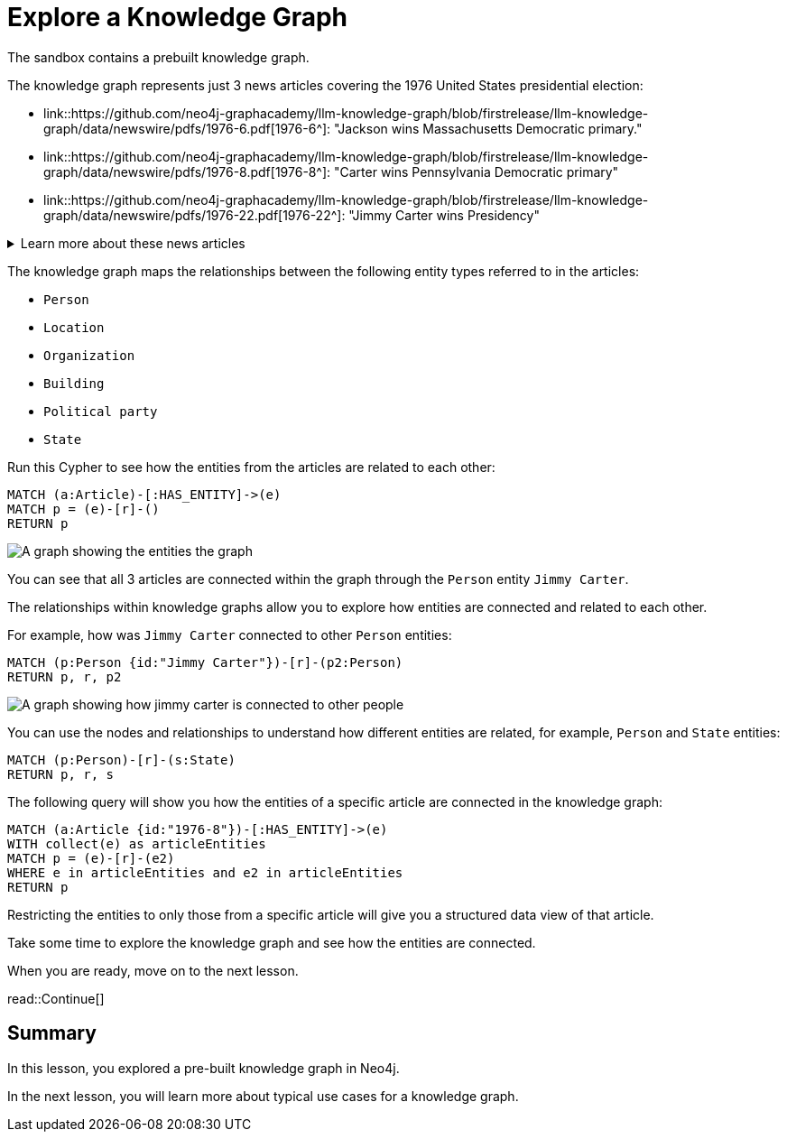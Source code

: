 = Explore a Knowledge Graph
:order: 3
:type: lesson
:sandbox: true
:branch: firstrelease

The sandbox contains a prebuilt knowledge graph.

The knowledge graph represents just 3 news articles covering the 1976 United States presidential election:

- link::https://github.com/neo4j-graphacademy/llm-knowledge-graph/blob/{branch}/llm-knowledge-graph/data/newswire/pdfs/1976-6.pdf[1976-6^]: "Jackson wins Massachusetts Democratic primary."
- link::https://github.com/neo4j-graphacademy/llm-knowledge-graph/blob/{branch}/llm-knowledge-graph/data/newswire/pdfs/1976-8.pdf[1976-8^]: "Carter wins Pennsylvania Democratic primary"
- link::https://github.com/neo4j-graphacademy/llm-knowledge-graph/blob/{branch}/llm-knowledge-graph/data/newswire/pdfs/1976-22.pdf[1976-22^]: "Jimmy Carter wins Presidency"

[%collapsible]
.Learn more about these news articles
====
The 3 articles were taken from the link:https://huggingface.co/datasets/dell-research-harvard/newswire[NewsWire dataset^] that contains 2.7 million unique public domain U.S. news wire articles, written between 1878 and 1977. 

The dataset was created to provide researchers with a large, high-quality corpus of historical news articles.
These texts provide a massive repository of information about historical topics and events - and which newspapers were covering them. The dataset will be useful to a wide variety of researchers including historians, other social scientists, and NLP practitioners.

You can view the link:https://github.com/neo4j-graphacademy/llm-knowledge-graph/blob/{branch}/llm-knowledge-graph/data/newswire/extract_articles.py[Python code which extracted these articles from the dataset^] in the link:https://github.com/neo4j-graphacademy/llm-knowledge-graph/blob/firstrelease/llm-knowledge-graph/data/newswire/extract_articles.py[`llm-knowledge-graph`^] repository.
====

The knowledge graph maps the relationships between the following entity types referred to in the articles:

- `Person`
- `Location`
- `Organization`
- `Building`
- `Political party`
- `State`

Run this Cypher to see how the entities from the articles are related to each other:

[source,cypher]
----
MATCH (a:Article)-[:HAS_ENTITY]->(e)
MATCH p = (e)-[r]-()
RETURN p
----

image::images/article-entities-graph.svg[A graph showing the entities the graph]

You can see that all 3 articles are connected within the graph through the `Person` entity `Jimmy Carter`.

The relationships within knowledge graphs allow you to explore how entities are connected and related to each other.

For example, how was `Jimmy Carter` connected to other `Person` entities:

[source,cypher]
----
MATCH (p:Person {id:"Jimmy Carter"})-[r]-(p2:Person)
RETURN p, r, p2
----

image::images/jimmy-carter-person-graph.svg[A graph showing how jimmy carter is connected to other people]

You can use the nodes and relationships to understand how different entities are related, for example, `Person` and `State` entities:

[source,cypher]
----
MATCH (p:Person)-[r]-(s:State)
RETURN p, r, s
----

The following query will show you how the entities of a specific article are connected in the knowledge graph:

[source,cypher]
----
MATCH (a:Article {id:"1976-8"})-[:HAS_ENTITY]->(e)
WITH collect(e) as articleEntities
MATCH p = (e)-[r]-(e2)
WHERE e in articleEntities and e2 in articleEntities
RETURN p
----

Restricting the entities to only those from a specific article will give you a structured data view of that article.

Take some time to explore the knowledge graph and see how the entities are connected.

When you are ready, move on to the next lesson.

read::Continue[]

[.summary]
== Summary

In this lesson, you explored a pre-built knowledge graph in Neo4j.

In the next lesson, you will learn more about typical use cases for a knowledge graph.